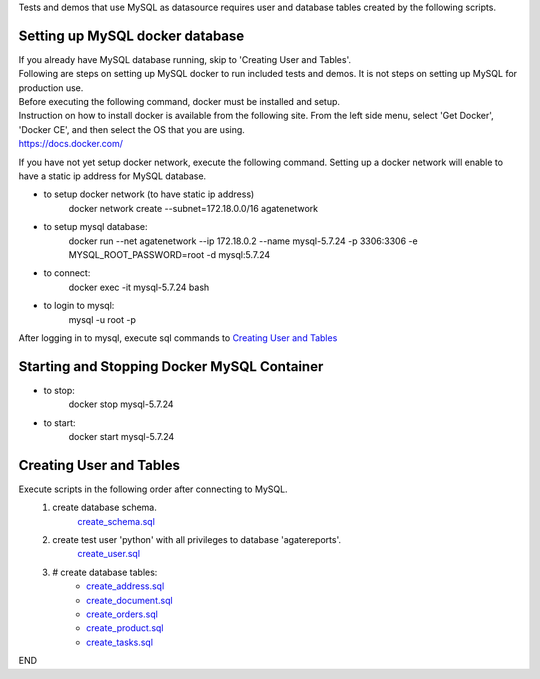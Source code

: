 Tests and demos that use MySQL as datasource requires user and database tables created by the following scripts.


Setting up MySQL docker database
----------------------------------
| If you already have MySQL database running, skip to 'Creating User and Tables'.
| Following are steps on setting up MySQL docker to run included tests and demos. It is not steps on setting up MySQL for production use.
| Before executing the following command, docker must be installed and setup.
| Instruction on how to install docker is available from the following site. From the left side menu, select 'Get Docker', 'Docker CE', and then select the OS that you are using.
| https://docs.docker.com/

If you have not yet setup docker network, execute the following command. Setting up a docker network will enable to have a static ip address for MySQL database.

- to setup docker network (to have static ip address)
    docker network create --subnet=172.18.0.0/16 agatenetwork

- to setup mysql database:
    docker run --net agatenetwork --ip 172.18.0.2 --name mysql-5.7.24 -p 3306:3306 -e MYSQL_ROOT_PASSWORD=root -d mysql:5.7.24

- to connect:
    docker exec -it mysql-5.7.24 bash

- to login to mysql:
    mysql -u root -p

After logging in to mysql, execute sql commands to `Creating User and Tables`_

Starting and Stopping Docker MySQL Container
------------------------------------------------
- to stop:
    docker stop mysql-5.7.24

- to start:
    docker start mysql-5.7.24

Creating User and Tables
------------------------
Execute scripts in the following order after connecting to MySQL. 
    1. create database schema.
        `create_schema.sql <./create_schema.sql>`_
    2. create test user 'python' with all privileges to database 'agatereports'.
        `create_user.sql <./create_user.sql>`_
    3. # create database tables:
        - `create_address.sql <./create_address.sql>`_
        - `create_document.sql <./create_document.sql>`_
        - `create_orders.sql <./create_orders.sql>`_
        - `create_product.sql <./create_product.sql>`_
        - `create_tasks.sql <./create_tasks.sql>`_

END
